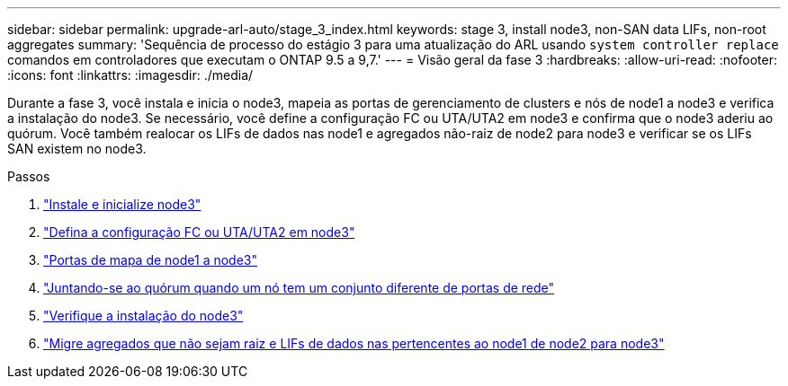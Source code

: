 ---
sidebar: sidebar 
permalink: upgrade-arl-auto/stage_3_index.html 
keywords: stage 3, install node3, non-SAN data LIFs, non-root aggregates 
summary: 'Sequência de processo do estágio 3 para uma atualização do ARL usando `system controller replace` comandos em controladores que executam o ONTAP 9.5 a 9,7.' 
---
= Visão geral da fase 3
:hardbreaks:
:allow-uri-read: 
:nofooter: 
:icons: font
:linkattrs: 
:imagesdir: ./media/


[role="lead"]
Durante a fase 3, você instala e inicia o node3, mapeia as portas de gerenciamento de clusters e nós de node1 a node3 e verifica a instalação do node3. Se necessário, você define a configuração FC ou UTA/UTA2 em node3 e confirma que o node3 aderiu ao quórum. Você também realocar os LIFs de dados nas node1 e agregados não-raiz de node2 para node3 e verificar se os LIFs SAN existem no node3.

.Passos
. link:install_boot_node3.html["Instale e inicialize node3"]
. link:set_fc_or_uta_uta2_config_on_node3.html["Defina a configuração FC ou UTA/UTA2 em node3"]
. link:map_ports_node1_node3.html["Portas de mapa de node1 a node3"]
. link:join_quorum_node_has_different_ports_stage3.html["Juntando-se ao quórum quando um nó tem um conjunto diferente de portas de rede"]
. link:verify_node3_installation.html["Verifique a instalação do node3"]
. link:move_non_root_aggr_nas_lifs_node1_from_node2_to_node3.html["Migre agregados que não sejam raiz e LIFs de dados nas pertencentes ao node1 de node2 para node3"]

